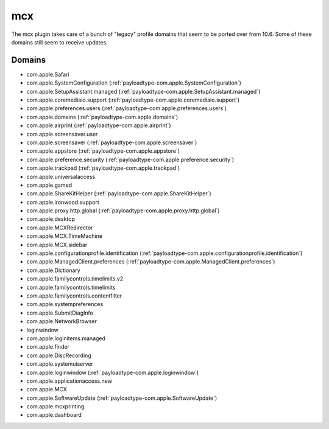 mcx
====

The mcx plugin takes care of a bunch of "legacy" profile domains that seem to be ported over from 10.6.
Some of these domains still seem to receive updates.

Domains
-------

- com.apple.Safari
- com.apple.SystemConfiguration (:ref:`payloadtype-com.apple.SystemConfiguration`)
- com.apple.SetupAssistant.managed (:ref:`payloadtype-com.apple.SetupAssistant.managed`)
- com.apple.coremediaio.support (:ref:`payloadtype-com.apple.coremediaio.support`)
- com.apple.preferences.users (:ref:`payloadtype-com.apple.preferences.users`)
- com.apple.domains (:ref:`payloadtype-com.apple.domains`)
- com.apple.airprint (:ref:`payloadtype-com.apple.airprint`)
- com.apple.screensaver.user
- com.apple.screensaver (:ref:`payloadtype-com.apple.screensaver`)
- com.apple.appstore (:ref:`payloadtype-com.apple.appstore`)
- com.apple.preference.security (:ref:`payloadtype-com.apple.preference.security`)
- com.apple.trackpad (:ref:`payloadtype-com.apple.trackpad`)
- com.apple.universalaccess
- com.apple.gamed
- com.apple.ShareKitHelper (:ref:`payloadtype-com.apple.ShareKitHelper`)
- com.apple.ironwood.support
- com.apple.proxy.http.global (:ref:`payloadtype-com.apple.proxy.http.global`)
- com.apple.desktop
- com.apple.MCXRedirector
- com.apple.MCX.TimeMachine
- com.apple.MCX.sidebar
- com.apple.configurationprofile.identification (:ref:`payloadtype-com.apple.configurationprofile.identification`)
- com.apple.ManagedClient.preferences (:ref:`payloadtype-com.apple.ManagedClient.preferences`)
- com.apple.Dictionary
- com.apple.familycontrols.timelimits.v2
- com.apple.familycontrols.timelimits
- com.apple.familycontrols.contentfilter
- com.apple.systempreferences
- com.apple.SubmitDiagInfo
- com.apple.NetworkBrowser
- loginwindow
- com.apple.loginitems.managed
- com.apple.finder
- com.apple.DiscRecording
- com.apple.systemuiserver
- com.apple.loginwindow (:ref:`payloadtype-com.apple.loginwindow`)
- com.apple.applicationaccess.new
- com.apple.MCX
- com.apple.SoftwareUpdate (:ref:`payloadtype-com.apple.SoftwareUpdate`)
- com.apple.mcxprinting
- com.apple.dashboard

